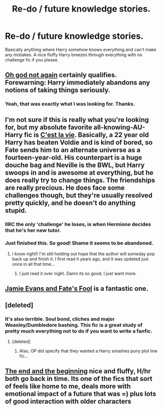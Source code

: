 #+TITLE: Re-do / future knowledge stories.

* Re-do / future knowledge stories.
:PROPERTIES:
:Score: 8
:DateUnix: 1430942786.0
:DateShort: 2015-May-07
:FlairText: Request
:END:
Basically anything where Harry somehow knows everything and can't make any mistakes. A nice fluffy Harry breezes through everything with no challenge fic if you please.


** [[https://www.fanfiction.net/s/4536005/1/Oh-God-Not-Again][Oh god not again]] certainly qualifies. Forewarning: Harry immediately abandons any notions of taking things seriously.
:PROPERTIES:
:Author: Ruljinn
:Score: 9
:DateUnix: 1430953186.0
:DateShort: 2015-May-07
:END:

*** Yeah, that was exactly what I was looking for. Thanks.
:PROPERTIES:
:Score: 2
:DateUnix: 1431183219.0
:DateShort: 2015-May-09
:END:


** I'm not sure if this is really what you're looking for, but my absolute favorite all-knowing-AU-Harry fic is [[https://www.fanfiction.net/s/8730465/1/C-est-La-Vie][C'est la vie]]. Basically, a 22 year old Harry has beaten Voldie and is kind of bored, so Fate sends him to an alternate universe as a fourteen-year-old. His counterpart is a huge douche bag and Neville is the BWL, but Harry swoops in and is awesome at everything, but he does really try to change things. The friendships are really precious. He does face some challenges though, but they're usually resolved pretty quickly, and he doesn't do anything stupid.
:PROPERTIES:
:Author: Isavdv
:Score: 7
:DateUnix: 1430946736.0
:DateShort: 2015-May-07
:END:

*** IIRC the only 'challenge' he loses, is when Hermione decides that he's her new tutor.
:PROPERTIES:
:Author: Ruljinn
:Score: 1
:DateUnix: 1431006498.0
:DateShort: 2015-May-07
:END:


*** Just finished this. So good! Shame it seems to be abandoned.
:PROPERTIES:
:Author: chelseaswagger
:Score: 1
:DateUnix: 1431203774.0
:DateShort: 2015-May-10
:END:

**** I know right!! I'm still holding out hope that the author will someday pop back up and finish it. I first read it years ago, and it was updated just once in all that time...
:PROPERTIES:
:Author: Isavdv
:Score: 1
:DateUnix: 1431218161.0
:DateShort: 2015-May-10
:END:

***** I just read it over night. Damn its so good, I just want more.
:PROPERTIES:
:Author: howtopleaseme
:Score: 1
:DateUnix: 1431260027.0
:DateShort: 2015-May-10
:END:


** [[https://www.fanfiction.net/s/8175132/1/Jamie-Evans-and-Fate-s-Fool][Jamie Evans and Fate's Fool]] is a fantastic one.
:PROPERTIES:
:Author: Karinta
:Score: 2
:DateUnix: 1431046950.0
:DateShort: 2015-May-08
:END:


** [deleted]
:PROPERTIES:
:Score: 1
:DateUnix: 1430956235.0
:DateShort: 2015-May-07
:END:

*** It's also terrible. Soul bond, cliches and major Weasley/Dumbledore bashing. This fic is a great study of pretty much everything not to do if you want to write a fanfic.
:PROPERTIES:
:Author: PsychoGeek
:Score: 12
:DateUnix: 1430959376.0
:DateShort: 2015-May-07
:END:

**** [deleted]
:PROPERTIES:
:Score: 3
:DateUnix: 1430963086.0
:DateShort: 2015-May-07
:END:

***** Also, OP did specify that they wanted a Harry smashes puny plot line fic...
:PROPERTIES:
:Author: Ruljinn
:Score: 1
:DateUnix: 1430966890.0
:DateShort: 2015-May-07
:END:


** [[https://www.fanfiction.net/s/5783428/1/The-End-and-the-Beginning][The end and the beginning]] nice and fluffy, H/hr both go back in time. Its one of the fics that sort of feels like home to me, deals more with emotional impact of a future that was =) plus lots of good interaction with older characters
:PROPERTIES:
:Score: -1
:DateUnix: 1431027079.0
:DateShort: 2015-May-08
:END:
